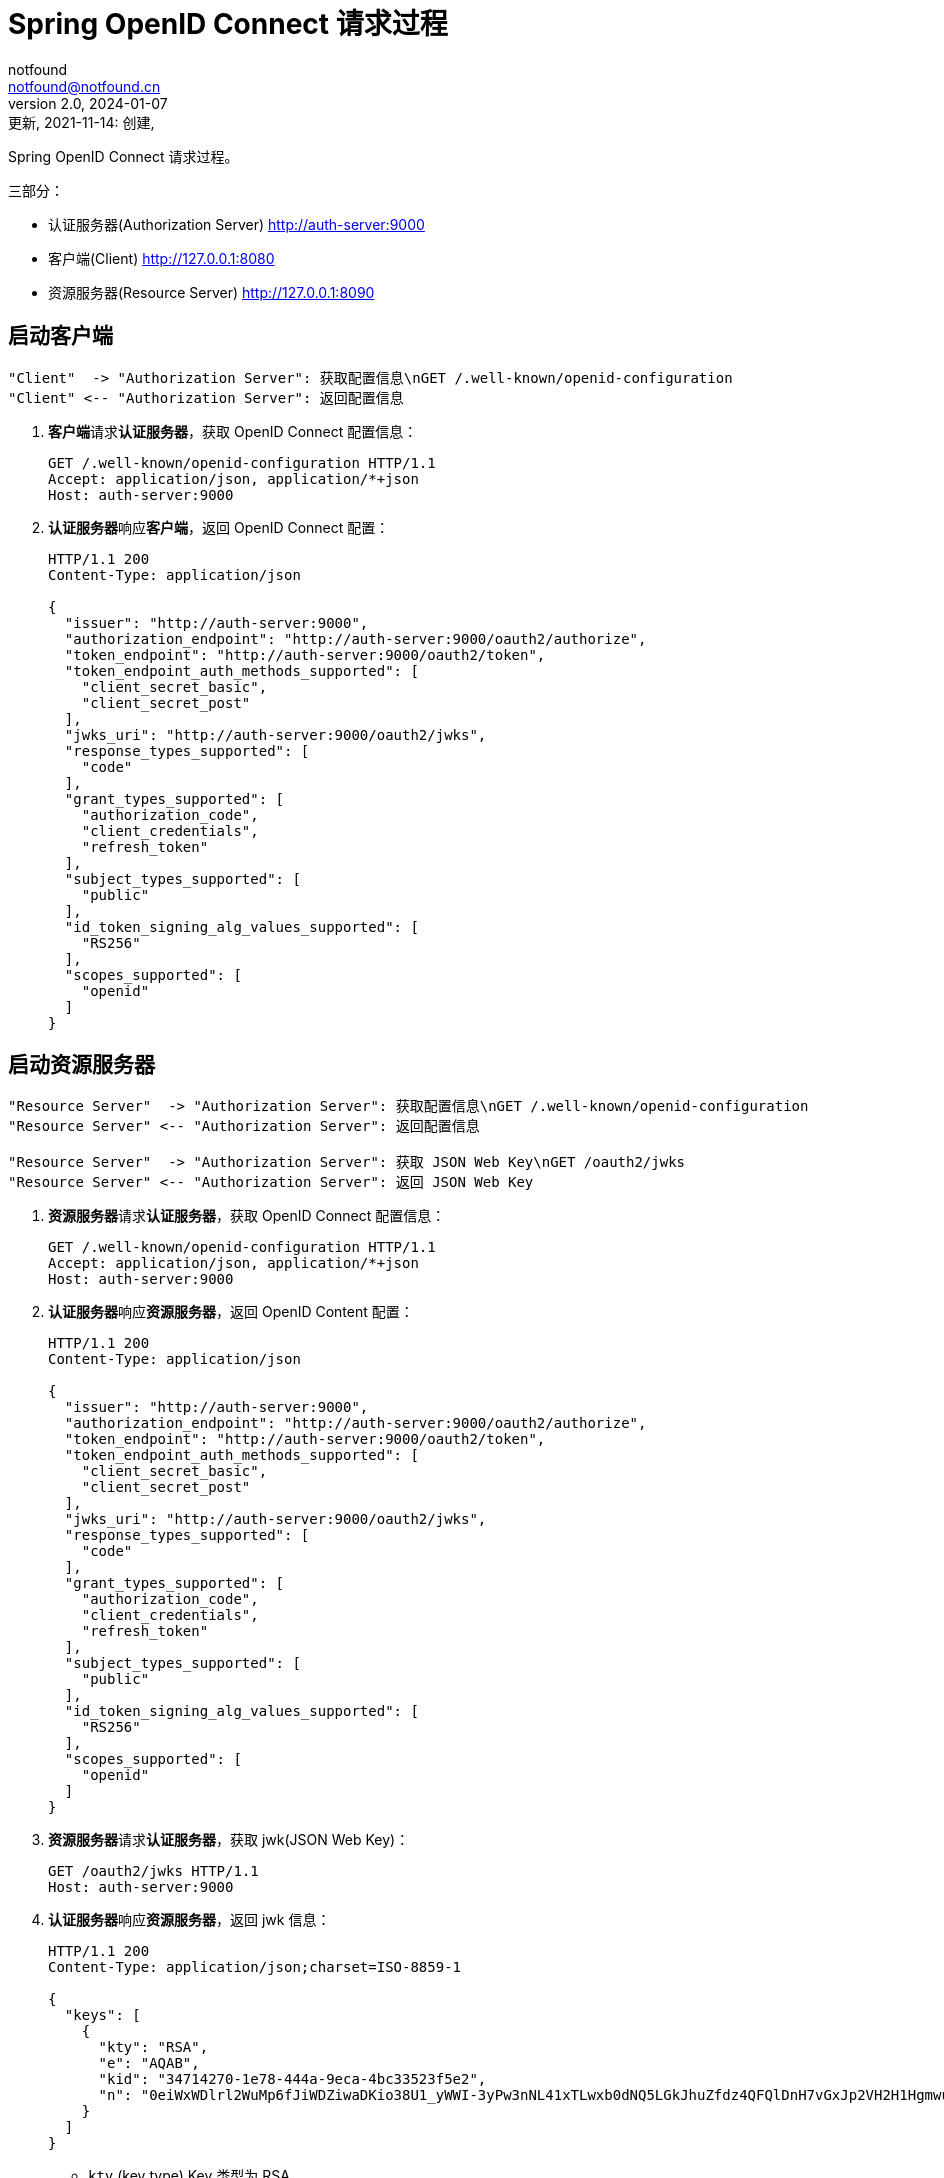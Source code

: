 = Spring OpenID Connect 请求过程
notfound <notfound@notfound.cn>
2.0, 2024-01-07: 更新, 2021-11-14: 创建,
:sectanchors:

:page-slug: spring-oauth2-process
:page-category: spring
:page-tags: java,spring,oauth

Spring OpenID Connect 请求过程。

三部分：

* 认证服务器(Authorization Server) http://auth-server:9000
* 客户端(Client) http://127.0.0.1:8080
* 资源服务器(Resource Server) http://127.0.0.1:8090


== 启动客户端

[source,plantuml]
----
"Client"  -> "Authorization Server": 获取配置信息\nGET /.well-known/openid-configuration
"Client" <-- "Authorization Server": 返回配置信息
----

1. **客户端**请求**认证服务器**，获取 OpenID Connect 配置信息：
+
[source,http]
----
GET /.well-known/openid-configuration HTTP/1.1
Accept: application/json, application/*+json
Host: auth-server:9000
----
+
2. **认证服务器**响应**客户端**，返回 OpenID Connect 配置：
+
[source,text]
----
HTTP/1.1 200 
Content-Type: application/json

{
  "issuer": "http://auth-server:9000",
  "authorization_endpoint": "http://auth-server:9000/oauth2/authorize",
  "token_endpoint": "http://auth-server:9000/oauth2/token",
  "token_endpoint_auth_methods_supported": [
    "client_secret_basic",
    "client_secret_post"
  ],
  "jwks_uri": "http://auth-server:9000/oauth2/jwks",
  "response_types_supported": [
    "code"
  ],
  "grant_types_supported": [
    "authorization_code",
    "client_credentials",
    "refresh_token"
  ],
  "subject_types_supported": [
    "public"
  ],
  "id_token_signing_alg_values_supported": [
    "RS256"
  ],
  "scopes_supported": [
    "openid"
  ]
}
----

== 启动资源服务器

[source,plantuml]
----
"Resource Server"  -> "Authorization Server": 获取配置信息\nGET /.well-known/openid-configuration
"Resource Server" <-- "Authorization Server": 返回配置信息

"Resource Server"  -> "Authorization Server": 获取 JSON Web Key\nGET /oauth2/jwks
"Resource Server" <-- "Authorization Server": 返回 JSON Web Key
----

1. **资源服务器**请求**认证服务器**，获取 OpenID Connect 配置信息：
+
[source,http]
----
GET /.well-known/openid-configuration HTTP/1.1
Accept: application/json, application/*+json
Host: auth-server:9000
----
+
2. **认证服务器**响应**资源服务器**，返回 OpenID Content 配置：
+
[source,text]
----
HTTP/1.1 200 
Content-Type: application/json

{
  "issuer": "http://auth-server:9000",
  "authorization_endpoint": "http://auth-server:9000/oauth2/authorize",
  "token_endpoint": "http://auth-server:9000/oauth2/token",
  "token_endpoint_auth_methods_supported": [
    "client_secret_basic",
    "client_secret_post"
  ],
  "jwks_uri": "http://auth-server:9000/oauth2/jwks",
  "response_types_supported": [
    "code"
  ],
  "grant_types_supported": [
    "authorization_code",
    "client_credentials",
    "refresh_token"
  ],
  "subject_types_supported": [
    "public"
  ],
  "id_token_signing_alg_values_supported": [
    "RS256"
  ],
  "scopes_supported": [
    "openid"
  ]
}
----
+
3. **资源服务器**请求**认证服务器**，获取 jwk(JSON Web Key)：
+
[source,http]
----
GET /oauth2/jwks HTTP/1.1
Host: auth-server:9000
----
+
4. **认证服务器**响应**资源服务器**，返回 jwk 信息：
+
[source,text]
----
HTTP/1.1 200 
Content-Type: application/json;charset=ISO-8859-1

{
  "keys": [
    {
      "kty": "RSA",
      "e": "AQAB",
      "kid": "34714270-1e78-444a-9eca-4bc33523f5e2",
      "n": "0eiWxWDlrl2WuMp6fJiWDZiwaDKio38U1_yWWI-3yPw3nNL41xTLwxb0dNQ5LGkJhuZfdz4QFQlDnH7vGxJp2VH2H1HgmwuTcN4kIExVxP9Br1e93DIruWCnTXD_CP4S-SQ39_JtsvEpJ5VO4we2KmaN9TX0RUpUlGW5kQyDbpltKo-CwUR9rGfzgR0AxEQ1MWyGaWHyJ-KH3pmQbCRzqkU00zFa1W0NHiXSGzbTmoTuLUlS11EUz8RpK-fVTPdEE2QknLkj25PfmeLFTa6Ql6MNBUWCIQ0B8x4thOHJacs3GgkOs3DZandIUEzr71oRXWPnZqe3JYBIyNUfgVdSZw"
    }
  ]
}
----

* `kty` (key type) Key 类型为 RSA
* `e` (exponent) 指数 Base64urlUInt 编码。65537(0x10001) 分成每八位一组 [1,0,1]，再进行 base64url 编码 `Base64.urlsafe_encode64("\x01\x00\x01")`
* `kid` Key id
* `n` (modulus) 模

== 认证过程

[source,plantuml]
----
"Web Browser"  -> "Client": 访问客户端\nGET /
"Web Browser" <-- "Client": 重定向到认证端点 HTTP 302\nLocation: http://127.0.0.1:8080/oauth2/authorization/messaging-client-oidc

"Web Browser"  -> "Client": 访问认证端点\nGET /oauth2/authorization/messaging-client-oidc
"Web Browser" <-- "Client": 重定向到认证服务器 HTTP 302\nLocation: http://auth-server:9000/oauth2/authorize

"Web Browser"  -> "Authorization Server": 认证请求\nGET /oauth2/authorize
"Web Browser" <-- "Authorization Server": 重定向到客户端登录 HTTP 302\nLocation: http://127.0.0.1:8080/login/oauth2/code/messaging-client-oidc

"Web Browser"  -> "Client": 登录\nGET /login/oauth2/code/messaging-client-oidc
"Client"       -> "Authorization Server": 获取令牌\nPOST /oauth2/token
"Client"      <-- "Authorization Server": 返回令牌
"Web Browser" <-- "Client": 重定向到客户端 HTTP 302\nLocation: http://127.0.0.1:8080/

"Web Browser"  -> "Client": 访问数据 GET /
"Web Browser" <-- "Client": HTTP 200
----

**第一步：浏览器 -> 客户端**

1. **浏览器**请求**客户端**：
+
[source,http]
----
GET / HTTP/1.1
Host: 127.0.0.1:8080
----
+
2. **客户端**响应**浏览器**。当前未认证，要求浏览器重定向到客户端认证端点：
+
[source,text]
----
HTTP/1.1 302 
Set-Cookie: JSESSIONID=397EF385FF26BB3E552A048CB1DCB04E; Path=/; HttpOnly
Location: http://127.0.0.1:8080/oauth2/authorization/messaging-client-oidc
----

**第二步：浏览器 -> 客户端**

1. **浏览器**访问**客户端**认证端点：
+
[source,http]
----
GET /oauth2/authorization/messaging-client-oidc HTTP/1.1
Host: 127.0.0.1:8080
Cookie: JSESSIONID=397EF385FF26BB3E552A048CB1DCB04E
----
+
2. **客户端**响应**浏览器**，要求浏览器携带参数重定向到认证服务器：
+
[source,text]
----
HTTP/1.1 302 
Location: http://auth-server:9000/oauth2/authorize
  ?response_type=code
  &client_id=messaging-client
  &scope=openid
  &state=IkcKi7_mUAE3cecByi6irNz9_Vnn0tKt9XgkflNOrN4%3D
  &redirect_uri=http://127.0.0.1:8080/login/oauth2/code/messaging-client-oidc
  &nonce=23Bmm-8v6xnn2QI2DL9FEfxBQPpaFlfMo8obYcMrSxk
----
** `response_type` 为 `code` 授权码模式
** `client_id` 当前 client 的 id
** `scope` 为 `openid`，身份认证
** `state` 状态码，用于跨站保护，防止暴力搜索客户端有效的授权码
** `redirect_uri` 重定向 URI
** `nonce` 随机数，防止重放攻击

**第三步：浏览器 -> 认证服务器**

1. **浏览器**携带参数访问**认证服务器**：
+
[source,http]
----
GET /oauth2/authorize
  ?response_type=code
  &client_id=messaging-client
  &scope=openid
  &state=IkcKi7_mUAE3cecByi6irNz9_Vnn0tKt9XgkflNOrN4%3D
  &redirect_uri=http://127.0.0.1:8080/login/oauth2/code/messaging-client-oidc
  &nonce=23Bmm-8v6xnn2QI2DL9FEfxBQPpaFlfMo8obYcMrSxk HTTP/1.1
Host: auth-server:9000
User-Agent: Mozilla/5.0
Cookie: JSESSIONID=39A32337C6E044BA18F7E3E7B670CD2D
----
+
2. 认证通过后，**认证服务器**响应**浏览器**，要求浏览器携带授权码和状态码重定向到客户端：
+
[source,text]
----
HTTP/1.1 302 
Location: http://127.0.0.1:8080/login/oauth2/code/messaging-client-oidc
  ?code=ywHSK_g_PqqRqKLQh0UKogrQrrmUJFlLz5zDHeeWFJ5KrBv5QhLiqONhPKGzbSMeWWQt7bCf-yj9uvzibyu0rVwvQR_s4k-VzDIBwD5PwOTu3d8jLehxS1_L2vlRrWgu
  &state=IkcKi7_mUAE3cecByi6irNz9_Vnn0tKt9XgkflNOrN4%3D
----

* `code` 授权码
* `state` 状态码，原样返回

**第四步：浏览器 -> 客户端 -> 认证服务器**

1. **浏览器**携带授权码和状态码请求**客户端**：
+
[source,http]
----
GET /login/oauth2/code/messaging-client-oidc
  ?code=ywHSK_g_PqqRqKLQh0UKogrQrrmUJFlLz5zDHeeWFJ5KrBv5QhLiqONhPKGzbSMeWWQt7bCf-yj9uvzibyu0rVwvQR_s4k-VzDIBwD5PwOTu3d8jLehxS1_L2vlRrWgu
  &state=IkcKi7_mUAE3cecByi6irNz9_Vnn0tKt9XgkflNOrN4%3D HTTP/1.1
Host: 127.0.0.1:8080
Cookie: JSESSIONID=397EF385FF26BB3E552A048CB1DCB04E
----
+
2. **客户端**使用授权码请求**认证服务器**：
+
[source,http]
----
POST /oauth2/token HTTP/1.1
Accept: application/json;charset=UTF-8
Content-Type: application/x-www-form-urlencoded;charset=UTF-8
Authorization: Basic bWVzc2FnaW5nLWNsaWVudDpzZWNyZXQ=
User-Agent: Java/11.0.13
Host: auth-server:9000

grant_type=authorization_code
&code=ywHSK_g_PqqRqKLQh0UKogrQrrmUJFlLz5zDHeeWFJ5KrBv5QhLiqONhPKGzbSMeWWQt7bCf-yj9uvzibyu0rVwvQR_s4k-VzDIBwD5PwOTu3d8jLehxS1_L2vlRrWgu
&redirect_uri=http%3A%2F%2F127.0.0.1%3A8080%2Flogin%2Foauth2%2Fcode%2Fmessaging-client-oidc
----
+
** `Authorization` 为 `base64(client-id:client-secret)` 用于客户端的认证
** `grant_type` `authorization_code` 授权码模式
** `code` 授权码
** `redirect_uri` 仅用于验证，要求与注册的客户端重定向 URI 一致
+
3. **认证服务器**响应**客户端**，返回访问令牌：
+
[source,text]
----
HTTP/1.1 200 
Set-Cookie: JSESSIONID=F9937A6ECF3F2E6EE885C81265A92754; Path=/; HttpOnly

{
  "access_token": "eyJraWQiOiI5OTQyMTFiYi05YzIzLTQyY2MtYThlYy1jMjI0YzE5NGE4ZWUiLCJhbGciOiJSUzI1NiJ9.eyJzdWIiOiJ1c2VyIiwiYXVkIjoibWVzc2FnaW5nLWNsaWVudCIsIm5iZiI6MTYzNjg4MTExNCwic2NvcGUiOlsib3BlbmlkIl0sImlzcyI6Imh0dHA6XC9cL2F1dGgtc2VydmVyOjkwMDAiLCJleHAiOjE2MzY4ODE0MTQsImlhdCI6MTYzNjg4MTExNH0.tSgV4Ng2e07f3DnMd3SOEflyS57JtpssFb0_0kWn1ZxBHSp0hU6dninjQgJ2w0lrHmD10K32THqPR7WcFfjvb1tWFKFaLRUGyuuBTnjnc_dMaoJqfdbtwZriW_-gHOs_vLAKo6QbXM9d9FnQ2ugLtzYiBru2ls1qjN6BWBeHaQv04lr-XaPHFL01Sm92mURg0XaxzQ0sjjWLZUjWtnSYjCojXLdA9Z_wlA97xWhZCpdWR33pv3ACosxDyc3ZL69Rs1Jbrcyi1HcN8G8-RUpLoBJJTOGKZ0HI1AV3YVlpxqG07z6gxXV2Iqp4v-d1KYdkQvgoxDTfRgu-CUmAeGVfgQ",
  "refresh_token": "TRkqpUbOm7cGH23VTxBq1eaOXyz9089pNbhVspuMQIZb8_byYgzr6Amc8HZK_PsFkpgJ9MseyMfO45vWDjq0ciTFIovQZ4MvjQDWHXfmKot7f6MN0xtA7rDkbEd6pjTA",
  "scope": "openid",
  "id_token": "eyJraWQiOiI5OTQyMTFiYi05YzIzLTQyY2MtYThlYy1jMjI0YzE5NGE4ZWUiLCJhbGciOiJSUzI1NiJ9.eyJzdWIiOiJ1c2VyIiwiYXVkIjoibWVzc2FnaW5nLWNsaWVudCIsImF6cCI6Im1lc3NhZ2luZy1jbGllbnQiLCJpc3MiOiJodHRwOlwvXC9hdXRoLXNlcnZlcjo5MDAwIiwiZXhwIjoxNjM2ODgyOTE0LCJpYXQiOjE2MzY4ODExMTQsIm5vbmNlIjoiMjNCbW0tOHY2eG5uMlFJMkRMOUZFZnhCUVBwYUZsZk1vOG9iWWNNclN4ayJ9.AmaVU49JU1ajktaRmcNXZqN7UhhyDVhAd7tIDF-WvzUjgQTSsEqe117hiAXI-ST-7mkdmVQoI5YBkm90FwEUgA_Me4d4TUl8eX5IWLoV9kJLGgYaD7_fCV4pjI9mBcBvy8tTj5ro-PGB82X7Cx-CQeD8dcGvw9WPujdES7fPEV4ZUFguEnUx4TAPJDWgbaQ4vcE8EYxhWj3feGJ_QysQZ0gOIiZGjq6rrOTB27Dm-0UX_bPbkE5y3V2nHDI1t-iqIrvwlFUO927-ULH0nDSJf6RcMFKlb6aJV4GaF5hR0g8AP88cxgspRjp1RjkUSGIQ1sm_vHV-wM1vdicQMkP9gg",
  "token_type": "Bearer",
  "expires_in": 299
}
----
+
* `access_token` 访问令牌, JWT 格式
* `refresh_token` 刷新令牌
* `scope` openid
* `id_token` 包含身份认证信息，JWT 格式
* `token_type` 令牌类型
* `expires_in` 过期时间 299 秒后过期
+
4. 认证通过后，**客户端**响应**浏览器**，要求浏览器重定向
+
[source,text]
----
HTTP/1.1 302 
Set-Cookie: JSESSIONID=47DFC20A3B3D54C4C6F4B5F1287EF663; Path=/; HttpOnly
Location: http://127.0.0.1:8080/
----
+
5. **浏览器**请求**客户端**
+
[source,http]
----
GET / HTTP/1.1
Host: 127.0.0.1:8080
Cookie: JSESSIONID=47DFC20A3B3D54C4C6F4B5F1287EF663
----
+
6. 客户端响应
+
[source,text]
----
HTTP/1.1 200 

Hello, user
----

== 请求资源

1. **客户端**请求**资源服务器**：
+
[source,http]
----
GET /messages HTTP/1.1
Authorization: Bearer eyJraWQiOiIzNDcxNDI3MC0xZTc4LTQ0NGEtOWVjYS00YmMzMzUyM2Y1ZTIiLCJhbGciOiJSUzI1NiJ9.eyJzdWIiOiJ1c2VyIiwiYXVkIjoibWVzc2FnaW5nLWNsaWVudCIsIm5iZiI6MTYzNzE1NTg2MSwic2NvcGUiOlsib3BlbmlkIl0sImlzcyI6Imh0dHA6XC9cL2F1dGgtc2VydmVyOjkwMDAiLCJleHAiOjE2MzcxNTYxNjEsImlhdCI6MTYzNzE1NTg2MX0.PfpiwdStUcuKdB5kAChWAzWaoSV_vmBaQyjUATsi-LPSZRAUu7vOVED5LrtLqHqqyfgM_GIR61RxCxwt3u3zGfEzhmqSIcMQRs-yZUc977zBPBZsT9zM0Wff1cP-tX7yhWRC8lBhcLHyYrDLXhTteg788WBXNBwXOrvUjTm9icSU_2rvm9YkQkxbfaxKrtxZ1sMMcFIMZlIpn2hjA5irYaLqoVnf4d_RlM5_H73kzt3VC12DUyulA4jCkqxqdyfdddmO6F8HrKKbMaDqLOmJfcztBsPG4HRappqKniFmSQevSUMj_cIUxS5HgQJE2Zi_2wHCG4jPpRXa1SR_LBhCRQ
Host: 127.0.0.1:8090
----
+
* `Authorization` 格式为 `Bearer TOKEN`
+
2. **资源服务器**请求**认证服务器**，获取 jwk：
+
[source,http]
----
GET /oauth2/jwks HTTP/1.1
Accept: application/json, application/jwk-set+json
Host: auth-server:9000
----
+
3. **认证服务器**响应**资源服务器** jwk 信息：
+
[source,text]
----
HTTP/1.1 200 

{
  "keys": [
    {
      "kty":"RSA",
      "e":"AQAB",
      "kid":"34714270-1e78-444a-9eca-4bc33523f5e2",
      "n":"0eiWxWDlrl2WuMp6fJiWDZiwaDKio38U1_yWWI-3yPw3nNL41xTLwxb0dNQ5LGkJhuZfdz4QFQlDnH7vGxJp2VH2H1HgmwuTcN4kIExVxP9Br1e93DIruWCnTXD_CP4S-SQ39_JtsvEpJ5VO4we2KmaN9TX0RUpUlGW5kQyDbpltKo-CwUR9rGfzgR0AxEQ1MWyGaWHyJ-KH3pmQbCRzqkU00zFa1W0NHiXSGzbTmoTuLUlS11EUz8RpK-fVTPdEE2QknLkj25PfmeLFTa6Ql6MNBUWCIQ0B8x4thOHJacs3GgkOs3DZandIUEzr71oRXWPnZqe3JYBIyNUfgVdSZw"
    }
  ]
}
----
+
4. 认证通过后，**资源服务器**响应**客户端**：
+
[source,text]
----
HTTP/1.1 200 

["Message 1","Message 2","Message 3"]
----

== JWT

JWT 格式 `header.payload.signature`

=== Access Token

[source,text]
----
"access_token": "eyJraWQiOiI5OTQyMTFiYi05YzIzLTQyY2MtYThlYy1jMjI0YzE5NGE4ZWUiLCJhbGciOiJSUzI1NiJ9
  .eyJzdWIiOiJ1c2VyIiwiYXVkIjoibWVzc2FnaW5nLWNsaWVudCIsIm5iZiI6MTYzNjg4MTExNCwic2NvcGUiOlsib3BlbmlkIl0sImlzcyI6Imh0dHA6XC9cL2F1dGgtc2VydmVyOjkwMDAiLCJleHAiOjE2MzY4ODE0MTQsImlhdCI6MTYzNjg4MTExNH0
  .tSgV4Ng2e07f3DnMd3SOEflyS57JtpssFb0_0kWn1ZxBHSp0hU6dninjQgJ2w0lrHmD10K32THqPR7WcFfjvb1tWFKFaLRUGyuuBTnjnc_dMaoJqfdbtwZriW_-gHOs_vLAKo6QbXM9d9FnQ2ugLtzYiBru2ls1qjN6BWBeHaQv04lr-XaPHFL01Sm92mURg0XaxzQ0sjjWLZUjWtnSYjCojXLdA9Z_wlA97xWhZCpdWR33pv3ACosxDyc3ZL69Rs1Jbrcyi1HcN8G8-RUpLoBJJTOGKZ0HI1AV3YVlpxqG07z6gxXV2Iqp4v-d1KYdkQvgoxDTfRgu-CUmAeGVfgQ"
----

* 第一部分 `Base64.decode64(access_token.split('.')[0])`
+
[source,json]
----
{
  "kid": "994211bb-9c23-42cc-a8ec-c224c194a8ee",
  "alg": "RS256"
}
----
** `kid` key id
** `alg` 签名算法

=== ID Token

[source,text]
----
"id_token": "eyJraWQiOiI5OTQyMTFiYi05YzIzLTQyY2MtYThlYy1jMjI0YzE5NGE4ZWUiLCJhbGciOiJSUzI1NiJ9
  .eyJzdWIiOiJ1c2VyIiwiYXVkIjoibWVzc2FnaW5nLWNsaWVudCIsImF6cCI6Im1lc3NhZ2luZy1jbGllbnQiLCJpc3MiOiJodHRwOlwvXC9hdXRoLXNlcnZlcjo5MDAwIiwiZXhwIjoxNjM2ODgyOTE0LCJpYXQiOjE2MzY4ODExMTQsIm5vbmNlIjoiMjNCbW0tOHY2eG5uMlFJMkRMOUZFZnhCUVBwYUZsZk1vOG9iWWNNclN4ayJ9
  .AmaVU49JU1ajktaRmcNXZqN7UhhyDVhAd7tIDF-WvzUjgQTSsEqe117hiAXI-ST-7mkdmVQoI5YBkm90FwEUgA_Me4d4TUl8eX5IWLoV9kJLGgYaD7_fCV4pjI9mBcBvy8tTj5ro-PGB82X7Cx-CQeD8dcGvw9WPujdES7fPEV4ZUFguEnUx4TAPJDWgbaQ4vcE8EYxhWj3feGJ_QysQZ0gOIiZGjq6rrOTB27Dm-0UX_bPbkE5y3V2nHDI1t-iqIrvwlFUO927-ULH0nDSJf6RcMFKlb6aJV4GaF5hR0g8AP88cxgspRjp1RjkUSGIQ1sm_vHV-wM1vdicQMkP9gg"
----

* 第一部分 `Base64.decode64 id_token.split('.')[0]`
+
[source,json]
----
{
  "kid": "994211bb-9c23-42cc-a8ec-c224c194a8ee",
  "alg": "RS256"
}
----
** `kid` key id
** `alg` 签名算法
* 第二部分 `Base64.decode64 id_token.split('.')[1]`
+
[source,json]
----
{
  "sub": "user",
  "aud": "messaging-client",
  "azp": "messaging-client",
  "iss": "http:\/\/auth-server:9000",
  "exp": 1636882914,
  "iat": 1636881114,
  "nonce":"23Bmm-8v6xnn2QI2DL9FEfxBQPpaFlfMo8obYcMrSxk"
}
----
** `sub(subject)` 令牌的主体。令牌是关于谁的
** `aud(audience)` 令牌的受众。令牌的接受者
** `azp(authorized party)`
** `iss(issuer)` 令牌的颁发者
** `exp(expiration time)` 令牌过期时间戳
** `iat(issued at)` 令牌颁发时间戳
** `nonce` 随机数
* 第三部分为签名信息

== 参考

* https://github.com/spring-projects/spring-authorization-server/tree/0.2.0/samples/boot/oauth2-integration[示例来源，有改动]
* https://openid.net/specs/openid-connect-discovery-1_0.html
* https://datatracker.ietf.org/doc/html/rfc7518#section-6.3
